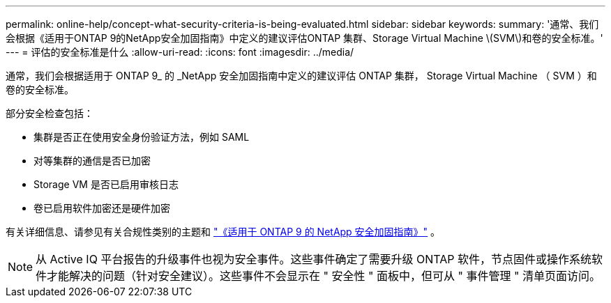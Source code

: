 ---
permalink: online-help/concept-what-security-criteria-is-being-evaluated.html 
sidebar: sidebar 
keywords:  
summary: '通常、我们会根据《适用于ONTAP 9的NetApp安全加固指南》中定义的建议评估ONTAP 集群、Storage Virtual Machine \(SVM\)和卷的安全标准。' 
---
= 评估的安全标准是什么
:allow-uri-read: 
:icons: font
:imagesdir: ../media/


[role="lead"]
通常，我们会根据适用于 ONTAP 9_ 的 _NetApp 安全加固指南中定义的建议评估 ONTAP 集群， Storage Virtual Machine （ SVM ）和卷的安全标准。

部分安全检查包括：

* 集群是否正在使用安全身份验证方法，例如 SAML
* 对等集群的通信是否已加密
* Storage VM 是否已启用审核日志
* 卷已启用软件加密还是硬件加密


有关详细信息、请参见有关合规性类别的主题和 https://www.netapp.com/pdf.html?item=/media/10674-tr4569pdf.pdf["《适用于 ONTAP 9 的 NetApp 安全加固指南》"^] 。

[NOTE]
====
从 Active IQ 平台报告的升级事件也视为安全事件。这些事件确定了需要升级 ONTAP 软件，节点固件或操作系统软件才能解决的问题（针对安全建议）。这些事件不会显示在 " 安全性 " 面板中，但可从 " 事件管理 " 清单页面访问。

====